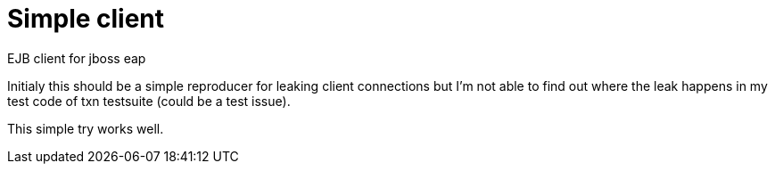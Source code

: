 = Simple client

EJB client for jboss eap

Initialy this should be a simple reproducer for leaking client connections but I'm not able to find out where the leak happens
in my test code of txn testsuite (could be a test issue).

This simple try works well.
